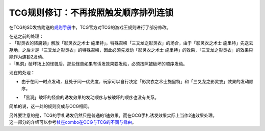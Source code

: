 =====================================
TCG规则修订：不再按照触发顺序排列连锁
=====================================

在TCG的SD发售附送的\ `规则手册 <http://www.yugioh-card.com/en/rulebook/SD_RuleBook_EN_10.pdf>`__\ 中，TCG官方对TCG的游戏王规则进行了部分修改。

| 在这之前的处理：
| - 「影灵衣的降魔镜」解放「影灵衣之术士 施里特」，特殊召唤「三叉龙之影灵衣」的场合，由于「影灵衣之术士 施里特」先送去墓地，之后才是「三叉龙之影灵衣」的特殊召唤，因此必须先发动「影灵衣之术士 施里特」的效果，「三叉龙之影灵衣」的效果只能作为连锁2发动。
| -「黑洞」破坏场上的怪兽后，那些怪兽如果有诱发效果要发动，必须按照被破坏的顺序发动。

现在的处理：

-  | 由于在同一时点发动，且处于同一优先度，玩家可以自行决定「影灵衣之术士施里特」和「三叉龙之影灵衣」效果的发动顺序。
-  | 「黑洞」破坏的怪兽的诱发效果的发动顺序与被破坏的顺序也没有关系。

简单的说，这一处的规则变成与OCG相同。

| 另外要注意的是，TCG的手札诱发仍然只是普通的1速效果，而在OCG手札诱发效果实际上当作2速效果处理。
| 这一部分的介绍可以参考\ `杖座combo在OCG与TCG的不同与缘由 <https://tieba.baidu.com/p/4766521764>`__\ 。
